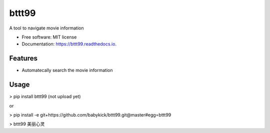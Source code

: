 ======
bttt99
======


.. image:: https://img.shields.io/pypi/v/bttt99.svg
        :target: https://pypi.python.org/pypi/bttt99

.. image:: https://img.shields.io/travis/babykick/bttt99.svg
        :target: https://travis-ci.org/babykick/bttt99

.. image:: https://readthedocs.org/projects/bttt99/badge/?version=latest
        :target: https://bttt99.readthedocs.io/en/latest/?badge=latest
        :alt: Documentation Status

.. image:: https://pyup.io/repos/github/babykick/bttt99/shield.svg
     :target: https://pyup.io/repos/github/babykick/bttt99/
     :alt: Updates

A tool to navigate movie information

* Free software: MIT license
* Documentation: https://bttt99.readthedocs.io.


Features
--------

* Automatecally search the movie information

Usage
-----
> pip install bttt99   (not upload yet)

or

> pip install -e git+https://github.com/babykick/bttt99.git@master#egg=bttt99

> bttt99 美丽心灵


